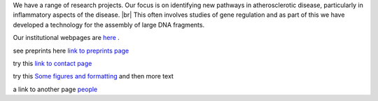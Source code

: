 .. title: Research
.. slug: research
.. date: 2022-11-01 17:34:18 UTC
.. tags: 
.. category: 
.. link: 
.. description: 
.. type: text

.. #define a hard line break for HTML
.. |br| raw:: html

   <br />



We have a range of research projects. Our focus is on identifying new pathways in atherosclerotic disease, particularly in inflammatory aspects of the disease. |br| 
This often involves studies of gene regulation and as part of this we have developed a technology for the assembly of large DNA fragments. 

Our institutional webpages are `here <https://www.well.ox.ac.uk/research/research-groups/ocallaghan-group-1>`_ . 

see preprints here `link to preprints page </preprints/>`_

try this `link to contact page </contact/>`_


try this `Some figures and formatting </figures/>`_ and then more text

a link to another page people_

.. _people: /people/